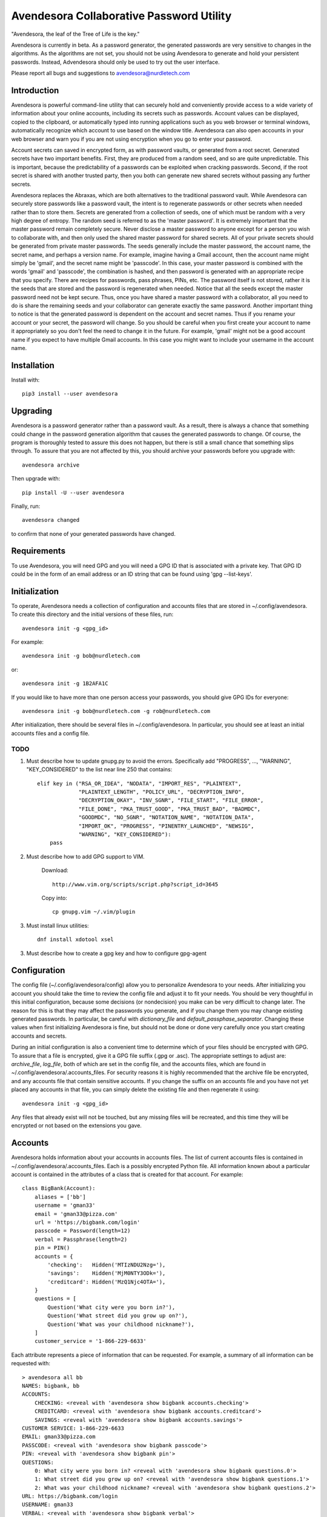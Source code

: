 Avendesora Collaborative Password Utility
=========================================

"Avendesora, the leaf of the Tree of Life is the key."

Avendesora is currently in beta. As a password generator, the generated 
passwords are very sensitive to changes in the algorithms. As the algorithms are 
not set, you should not be using Avendesora to generate and hold your persistent 
passwords.  Instead, Advendesora should only be used to try out the user 
interface.

Please report all bugs and suggestions to avendesora@nurdletech.com

Introduction
------------

Avendesora is powerful command-line utility that can securely hold and 
conveniently provide access to a wide variety of information about your online 
accounts, including its secrets such as passwords. Account values can be 
displayed, copied to the clipboard, or automatically typed into running 
applications such as you web browser or terminal windows, automatically 
recognize which account to use based on the window title.  Avendesora can also 
open accounts in your web browser and warn you if you are not using encryption 
when you go to enter your password.

Account secrets can saved in encrypted form, as with password vaults, or 
generated from a root secret.  Generated secrets have two important benefits.  
First, they are produced from a random seed, and so are quite unpredictable.  
This is important, because the predictability of a passwords can be exploited 
when cracking passwords.  Second, if the root secret is shared with another 
trusted party, then you both can generate new shared secrets without passing any 
further secrets.

Avendesora replaces the Abraxas, which are both alternatives to the traditional 
password vault.  While Avendesora can securely store passwords like a password 
vault, the intent is to regenerate passwords or other secrets when needed rather 
than to store them.  Secrets are generated from a collection of seeds, one of 
which must be random with a very high degree of entropy. The random seed is 
referred to as the 'master password'.  It is extremely important that the master 
password remain completely secure.  Never disclose a master password to anyone 
except for a person you wish to collaborate with, and then only used the shared 
master password for shared secrets.  All of your private secrets should be 
generated from private master passwords. The seeds generally include the master 
password, the account name, the secret name, and perhaps a version name.  For 
example, imagine having a Gmail account, then the account name might simply be 
'gmail', and the secret name might be 'passcode'. In this case, your master 
password is combined with the words 'gmail' and 'passcode', the combination is 
hashed, and then password is generated with an appropriate recipe that you 
specify.  There are recipes for passwords, pass phrases, PINs, etc.  The 
password itself is not stored, rather it is the seeds that are stored and the 
password is regenerated when needed. Notice that all the seeds except the master 
password need not be kept secure. Thus, once you have shared a master password 
with a collaborator, all you need to do is share the remaining seeds and your 
collaborator can generate exactly the same password. Another important thing to 
notice is that the generated password is dependent on the account and secret 
names. Thus if you rename your account or your secret, the password will change.  
So you should be careful when you first create your account to name it 
appropriately so you don't feel the need to change it in the future. For 
example, 'gmail' might not be a good account name if you expect to have multiple 
Gmail accounts. In this case you might want to include your username in the 
account name.


Installation
------------

Install with::

    pip3 install --user avendesora

.. image:: https://travis-ci.org/KenKundert/avendesora.svg?branch=master
    :target: https://travis-ci.org/KenKundert/avendesora


Upgrading
---------

Avendesora is a password generator rather than a password vault. As a result, 
there is always a chance that something could change in the password generation 
algorithm that causes the generated passwords to change. Of course, the program 
is thoroughly tested to assure this does not happen, but there is still a small 
chance that something slips through.  To assure that you are not affected by 
this, you should archive your passwords before you upgrade with::

    avendesora archive

Then upgrade with::

    pip install -U --user avendesora

Finally, run::

    avendesora changed

to confirm that none of your generated passwords have changed.


Requirements
------------

To use Avendesora, you will need GPG and you will need a GPG ID that is 
associated with a private key. That GPG ID could be in the form of an email 
address or an ID string that can be found using 'gpg --list-keys'.


Initialization
--------------

To operate, Avendesora needs a collection of configuration and accounts files 
that are stored in ~/.config/avendesora. To create this directory and the 
initial versions of these files, run::

    avendesora init -g <gpg_id>

For example::

    avendesora init -g bob@nurdletech.com


or::

    avendesora init -g 1B2AFA1C

If you would like to have more than one person access your passwords, you should 
give GPG IDs for everyone::

    avendesora init -g bob@nurdletech.com -g rob@nurdletech.com

After initialization, there should be several files in ~/.config/avendesora. In 
particular, you should see at least an initial accounts files and a config file.

####
TODO
####

1. Must describe how to update gnupg.py to avoid the errors. Specifically add 
   "PROGRESS", ..., "WARNING", "KEY_CONSIDERED" to the list near line 250 that 
   contains::

        elif key in ("RSA_OR_IDEA", "NODATA", "IMPORT_RES", "PLAINTEXT",
                     "PLAINTEXT_LENGTH", "POLICY_URL", "DECRYPTION_INFO",
                     "DECRYPTION_OKAY", "INV_SGNR", "FILE_START", "FILE_ERROR",
                     "FILE_DONE", "PKA_TRUST_GOOD", "PKA_TRUST_BAD", "BADMDC",
                     "GOODMDC", "NO_SGNR", "NOTATION_NAME", "NOTATION_DATA",
                     "IMPORT_OK", "PROGRESS", "PINENTRY_LAUNCHED", "NEWSIG",
                     "WARNING", "KEY_CONSIDERED"):
            pass

2. Must describe how to add GPG support to VIM.

    Download::

        http://www.vim.org/scripts/script.php?script_id=3645

    Copy into::

        cp gnupg.vim ~/.vim/plugin

3. Must install linux utilities::

        dnf install xdotool xsel

3. Must describe how to create a gpg key and how to configure gpg-agent


Configuration
-------------

The config file (~/.config/avendesora/config) allow you to personalize 
Avendesora to your needs. After initializing you account you should take the 
time to review the config file and adjust it to fit your needs. You should be 
very thoughtful in this initial configuration, because some decisions (or 
nondecision) you make can be very difficult to change later.  The reason for 
this is that they may affect the passwords you generate, and if you change them 
you may change existing generated passwords. In particular, be careful with 
*dictionary_file* and *default_passphase_separator*. Changing these values when 
first initializing Avendesora is fine, but should not be done or done very 
carefully once you start creating accounts and secrets.

During an initial configuration is also a convenient time to determine which of 
your files should be encrypted with GPG. To assure that a file is encrypted, 
give it a GPG file suffix (.gpg or .asc). The appropriate settings to adjust 
are: *archive_file*, *log_file*, both of which are set in the config file, and 
the accounts files, which are found in ~/.config/avendesora/.accounts_files. For 
security reasons it is highly recommended that the archive file be encrypted, 
and any accounts file that contain sensitive accounts. If you change the suffix 
on an accounts file and you have not yet placed any accounts in that file, you 
can simply delete the existing file and then regenerate it using::

    avendesora init -g <gpg_id>

Any files that already exist will not be touched, but any missing files will be 
recreated, and this time they will be encrypted or not based on the extensions 
you gave.


Accounts
--------

Avendesora holds information about your accounts in accounts files. The list of 
current accounts files is contained in ~/.config/avendesora/.accounts_files.  
Each is a possibly encrypted Python file. All information known about 
a particular account is contained in the attributes of a class that is created 
for that account. For example::

    class BigBank(Account):
        aliases = ['bb']
        username = 'gman33'
        email = 'gman33@pizza.com'
        url = 'https://bigbank.com/login'
        passcode = Password(length=12)
        verbal = Passphrase(length=2)
        pin = PIN()
        accounts = {
            'checking':   Hidden('MTIzNDU2Nzg='),
            'savings':    Hidden('MjM0NTY3ODk='),
            'creditcard': Hidden('MzQ1Njc4OTA='),
        }
        questions = [
            Question('What city were you born in?'),
            Question('What street did you grow up on?'),
            Question('What was your childhood nickname?'),
        ]
        customer_service = '1-866-229-6633'

Each attribute represents a piece of information that can be requested. For 
example, a summary of all information can be requested with::

    > avendesora all bb
    NAMES: bigbank, bb
    ACCOUNTS:
        CHECKING: <reveal with 'avendesora show bigbank accounts.checking'>
        CREDITCARD: <reveal with 'avendesora show bigbank accounts.creditcard'>
        SAVINGS: <reveal with 'avendesora show bigbank accounts.savings'>
    CUSTOMER SERVICE: 1-866-229-6633
    EMAIL: gman33@pizza.com
    PASSCODE: <reveal with 'avendesora show bigbank passcode'>
    PIN: <reveal with 'avendesora show bigbank pin'>
    QUESTIONS:
        0: What city were you born in? <reveal with 'avendesora show bigbank questions.0'>
        1: What street did you grow up on? <reveal with 'avendesora show bigbank questions.1'>
        2: What was your childhood nickname? <reveal with 'avendesora show bigbank questions.2'>
    URL: https://bigbank.com/login
    USERNAME: gman33
    VERBAL: <reveal with 'avendesora show bigbank verbal'>

The attributes have various levels of confidentiality.  Simple strings are not 
considered sensitive. Those values provided by Python classes inherit the 
confidentiality of the class.  Hidden() provides simple concealment. GPG()
provides full encryption. And classes like Password(), Passphrase(), PIN() and 
Question generates secrets.  Attributes that are considered sensitive are not 
shown in the above summary, but can be requested individually::

    > avendesora show bb pin
    PIN: 7784

Attributes can be simple scalars, such as PIN. They can be array memberss, such 
as questions::

    > avendesora show bigbank questions.1
    QUESTIONS.1: contact insulator crumb

Or they can be dictionary members::

    > avendesora show bb accounts.checking
    ACCOUNTS.CHECKING (base64): 12345678

The passcode attribute is the default scalar attribute::

    > avendesora show bb
    PASSCODE: Nj3gpqHNfiie

The questions attribute is the default array attribute, which is used if the 
requested field is a number::

    > avendesora show bb 0
    QUESTIONS.0: muffin favorite boyfriend


Adding And Editing Accounts
---------------------------

You add new accounts using the *add* command::

    > avendesora add [<template>]

The available templates can be found using::

    > avendesora help add

You can add new templates or edit the existing templates by changing 
*account_templates* in ~/.config/avendesora/config.

The *add* command will open your editor (set this with the *edit_template* 
setting in the config file). If you are using default version of *edit_template* 
the template will be opened in Vim with the *n* key is mapped to take you to the 
next field. You can edit any part of the template you like, but at a minimum you 
need to edit the fields.

Once an account exists, you can edit it using::

    > avendesora edit [<account>]

This opens the accounts file with your editor (set this with the *edit_account* 
setting in the config file). If you are using default version of *edit_account*, 
which uses VIM, it should take you directly to the account.


Finding Accounts
----------------

There are two ways of finding accounts. First, you can list any accounts whose 
name or aliases contains a text fragment. For example::

    > avendesora find bank
    bank:
        bankofamerica (boa)

Second, you can list any accounts that contain a text fragment in any non-secret 
field. For example::


    > avendesora find 4408
    4408:
        bankofamerica (boa)

